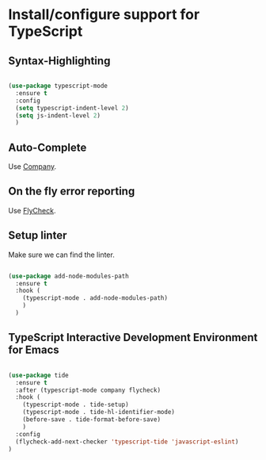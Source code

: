 * Install/configure support for TypeScript

** Syntax-Highlighting

#+BEGIN_SRC emacs-lisp

  (use-package typescript-mode
    :ensure t
    :config
    (setq typescript-indent-level 2)
    (setq js-indent-level 2)
    )

#+END_SRC

** Auto-Complete

Use [[./30-general-coding.org][Company]].

** On the fly error reporting

Use [[./30-general-coding.org][FlyCheck]].

** Setup linter

Make sure we can find the linter.

#+BEGIN_SRC emacs-lisp

  (use-package add-node-modules-path
    :ensure t
    :hook (
      (typescript-mode . add-node-modules-path)
      )
    )

#+END_SRC

** TypeScript Interactive Development Environment for Emacs

#+BEGIN_SRC emacs-lisp

(use-package tide
  :ensure t
  :after (typescript-mode company flycheck)
  :hook (
    (typescript-mode . tide-setup)
    (typescript-mode . tide-hl-identifier-mode)
    (before-save . tide-format-before-save)
    )
  :config
  (flycheck-add-next-checker 'typescript-tide 'javascript-eslint)
)

#+END_SRC

